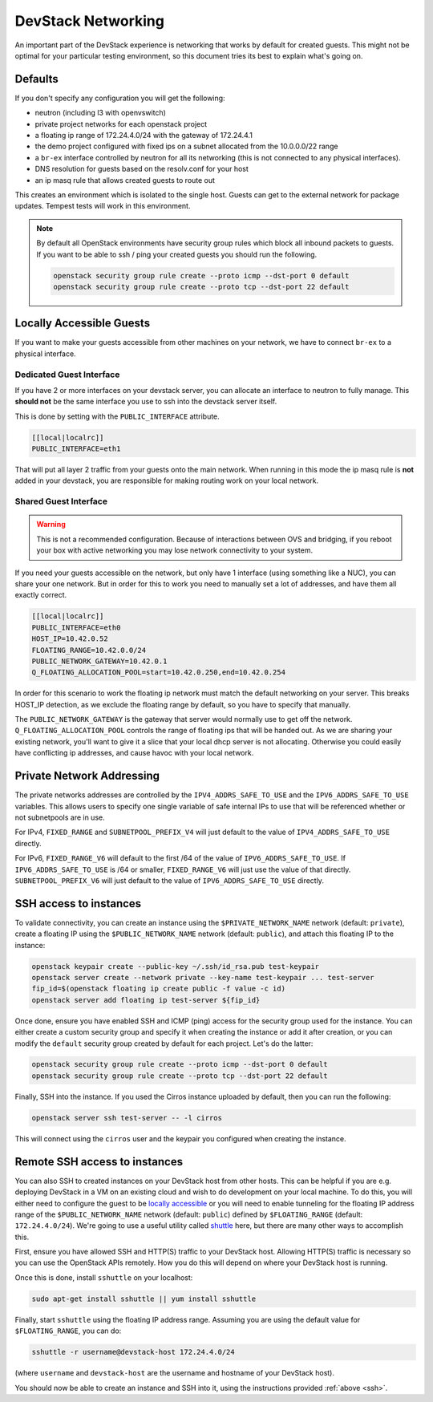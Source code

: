 =====================
 DevStack Networking
=====================

An important part of the DevStack experience is networking that works
by default for created guests. This might not be optimal for your
particular testing environment, so this document tries its best to
explain what's going on.

Defaults
========

If you don't specify any configuration you will get the following:

* neutron (including l3 with openvswitch)
* private project networks for each openstack project
* a floating ip range of 172.24.4.0/24 with the gateway of 172.24.4.1
* the demo project configured with fixed ips on a subnet allocated from
  the 10.0.0.0/22 range
* a ``br-ex`` interface controlled by neutron for all its networking
  (this is not connected to any physical interfaces).
* DNS resolution for guests based on the resolv.conf for your host
* an ip masq rule that allows created guests to route out

This creates an environment which is isolated to the single
host. Guests can get to the external network for package
updates. Tempest tests will work in this environment.

.. note::

   By default all OpenStack environments have security group rules
   which block all inbound packets to guests. If you want to be able
   to ssh / ping your created guests you should run the following.

   .. code-block:: bash

      openstack security group rule create --proto icmp --dst-port 0 default
      openstack security group rule create --proto tcp --dst-port 22 default

Locally Accessible Guests
=========================

If you want to make your guests accessible from other machines on your
network, we have to connect ``br-ex`` to a physical interface.

Dedicated Guest Interface
-------------------------

If you have 2 or more interfaces on your devstack server, you can
allocate an interface to neutron to fully manage. This **should not**
be the same interface you use to ssh into the devstack server itself.

This is done by setting with the ``PUBLIC_INTERFACE`` attribute.

.. code-block:: bash

   [[local|localrc]]
   PUBLIC_INTERFACE=eth1

That will put all layer 2 traffic from your guests onto the main
network. When running in this mode the ip masq rule is **not** added
in your devstack, you are responsible for making routing work on your
local network.

Shared Guest Interface
----------------------

.. warning::

   This is not a recommended configuration. Because of interactions
   between OVS and bridging, if you reboot your box with active
   networking you may lose network connectivity to your system.

If you need your guests accessible on the network, but only have 1
interface (using something like a NUC), you can share your one
network. But in order for this to work you need to manually set a lot
of addresses, and have them all exactly correct.

.. code-block:: bash

   [[local|localrc]]
   PUBLIC_INTERFACE=eth0
   HOST_IP=10.42.0.52
   FLOATING_RANGE=10.42.0.0/24
   PUBLIC_NETWORK_GATEWAY=10.42.0.1
   Q_FLOATING_ALLOCATION_POOL=start=10.42.0.250,end=10.42.0.254

In order for this scenario to work the floating ip network must match
the default networking on your server. This breaks HOST_IP detection,
as we exclude the floating range by default, so you have to specify
that manually.

The ``PUBLIC_NETWORK_GATEWAY`` is the gateway that server would normally
use to get off the network. ``Q_FLOATING_ALLOCATION_POOL`` controls
the range of floating ips that will be handed out. As we are sharing
your existing network, you'll want to give it a slice that your local
dhcp server is not allocating. Otherwise you could easily have
conflicting ip addresses, and cause havoc with your local network.


Private Network Addressing
==========================

The private networks addresses are controlled by the ``IPV4_ADDRS_SAFE_TO_USE``
and the ``IPV6_ADDRS_SAFE_TO_USE`` variables. This allows users to specify one
single variable of safe internal IPs to use that will be referenced whether or
not subnetpools are in use.

For IPv4, ``FIXED_RANGE`` and ``SUBNETPOOL_PREFIX_V4`` will just default to
the value of ``IPV4_ADDRS_SAFE_TO_USE`` directly.

For IPv6, ``FIXED_RANGE_V6`` will default to the first /64 of the value of
``IPV6_ADDRS_SAFE_TO_USE``. If ``IPV6_ADDRS_SAFE_TO_USE`` is /64 or smaller,
``FIXED_RANGE_V6`` will just use the value of that directly.
``SUBNETPOOL_PREFIX_V6`` will just default to the value of
``IPV6_ADDRS_SAFE_TO_USE`` directly.

.. _ssh:

SSH access to instances
=======================

To validate connectivity, you can create an instance using the
``$PRIVATE_NETWORK_NAME`` network (default: ``private``), create a floating IP
using the ``$PUBLIC_NETWORK_NAME`` network (default: ``public``), and attach
this floating IP to the instance:

.. code-block:: shell

    openstack keypair create --public-key ~/.ssh/id_rsa.pub test-keypair
    openstack server create --network private --key-name test-keypair ... test-server
    fip_id=$(openstack floating ip create public -f value -c id)
    openstack server add floating ip test-server ${fip_id}

Once done, ensure you have enabled SSH and ICMP (ping) access for the security
group used for the instance. You can either create a custom security group and
specify it when creating the instance or add it after creation, or you can
modify the ``default`` security group created by default for each project.
Let's do the latter:

.. code-block:: shell

    openstack security group rule create --proto icmp --dst-port 0 default
    openstack security group rule create --proto tcp --dst-port 22 default

Finally, SSH into the instance. If you used the Cirros instance uploaded by
default, then you can run the following:

.. code-block:: shell

    openstack server ssh test-server -- -l cirros

This will connect using the ``cirros`` user and the keypair you configured when
creating the instance.

Remote SSH access to instances
==============================

You can also SSH to created instances on your DevStack host from other hosts.
This can be helpful if you are e.g. deploying DevStack in a VM on an existing
cloud and wish to do development on your local machine. To do this, you will
either need to configure the guest to be `locally accessible <Locally
Accessible Guests>`__ or you will need to enable tunneling for the floating IP
address range of the ``$PUBLIC_NETWORK_NAME`` network (default: ``public``)
defined by ``$FLOATING_RANGE`` (default: ``172.24.4.0/24``). We're going to use
a useful utility called `shuttle`__ here, but there are many other ways to
accomplish this.

First, ensure you have allowed SSH and HTTP(S) traffic to your DevStack host.
Allowing HTTP(S) traffic is necessary so you can use the OpenStack APIs
remotely. How you do this will depend on where your DevStack host is running.

Once this is done, install ``sshuttle`` on your localhost:

.. code-block:: bash

    sudo apt-get install sshuttle || yum install sshuttle

Finally, start ``sshuttle`` using the floating IP address range. Assuming you
are using the default value for ``$FLOATING_RANGE``, you can do:

.. code-block:: bash

    sshuttle -r username@devstack-host 172.24.4.0/24

(where ``username`` and ``devstack-host`` are the username and hostname of your
DevStack host).

You should now be able to create an instance and SSH into it, using the
instructions provided :ref:`above <ssh>`.

.. __: https://github.com/sshuttle/sshuttle

